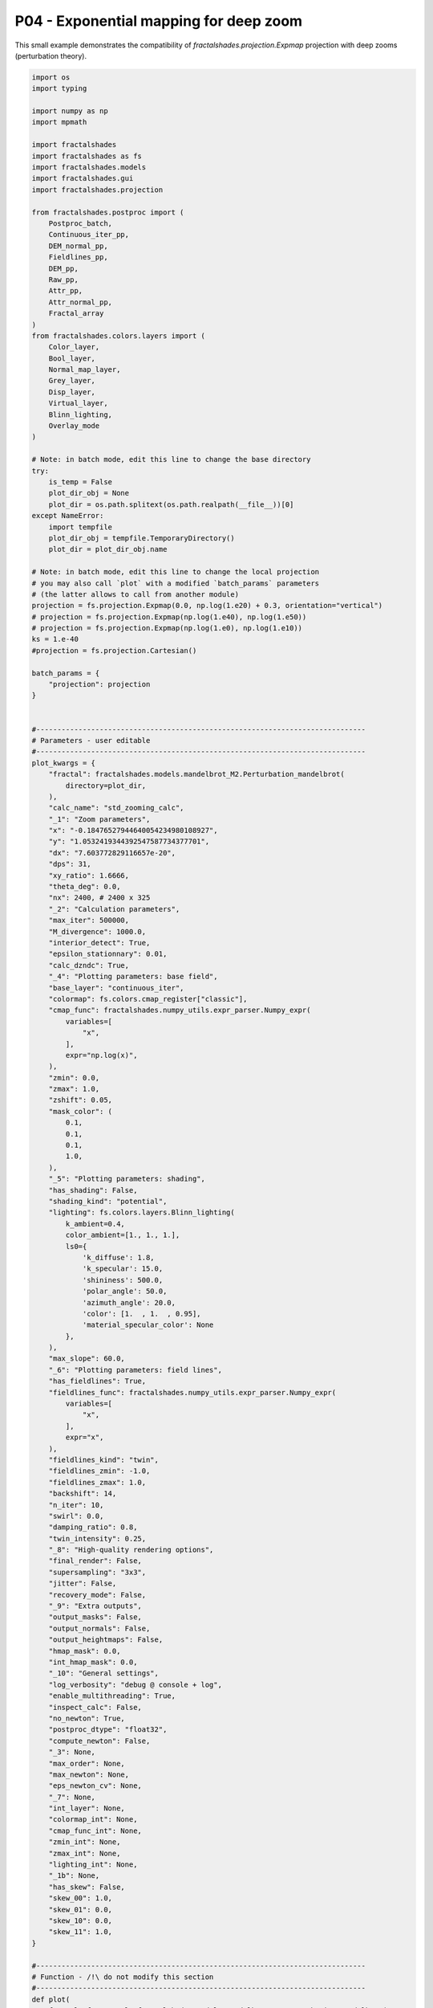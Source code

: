 
.. DO NOT EDIT.
.. THIS FILE WAS AUTOMATICALLY GENERATED BY SPHINX-GALLERY.
.. TO MAKE CHANGES, EDIT THE SOURCE PYTHON FILE:
.. "examples/projections/P04-deep_expmap.py"
.. LINE NUMBERS ARE GIVEN BELOW.

.. only:: html

    .. note::
        :class: sphx-glr-download-link-note

        :ref:`Go to the end <sphx_glr_download_examples_projections_P04-deep_expmap.py>`
        to download the full example code

.. rst-class:: sphx-glr-example-title

.. _sphx_glr_examples_projections_P04-deep_expmap.py:


=======================================
P04 - Exponential mapping for deep zoom
=======================================

This small example demonstrates the compatibility of
`fractalshades.projection.Expmap` projection 
with deep zooms (perturbation theory).

.. GENERATED FROM PYTHON SOURCE LINES 11-553



.. image-sg:: /examples/projections/images/sphx_glr_P04-deep_expmap_001.png
   :alt: P04 deep expmap
   :srcset: /examples/projections/images/sphx_glr_P04-deep_expmap_001.png
   :class: sphx-glr-single-img





.. code-block:: default


    import os
    import typing

    import numpy as np
    import mpmath

    import fractalshades
    import fractalshades as fs
    import fractalshades.models
    import fractalshades.gui
    import fractalshades.projection

    from fractalshades.postproc import (
        Postproc_batch,
        Continuous_iter_pp,
        DEM_normal_pp,
        Fieldlines_pp,
        DEM_pp,
        Raw_pp,
        Attr_pp,
        Attr_normal_pp,
        Fractal_array
    )
    from fractalshades.colors.layers import (
        Color_layer,
        Bool_layer,
        Normal_map_layer,
        Grey_layer,
        Disp_layer,
        Virtual_layer,
        Blinn_lighting,
        Overlay_mode
    )

    # Note: in batch mode, edit this line to change the base directory
    try:
        is_temp = False
        plot_dir_obj = None
        plot_dir = os.path.splitext(os.path.realpath(__file__))[0]
    except NameError:
        import tempfile
        plot_dir_obj = tempfile.TemporaryDirectory()
        plot_dir = plot_dir_obj.name

    # Note: in batch mode, edit this line to change the local projection
    # you may also call `plot` with a modified `batch_params` parameters
    # (the latter allows to call from another module)
    projection = fs.projection.Expmap(0.0, np.log(1.e20) + 0.3, orientation="vertical")
    # projection = fs.projection.Expmap(np.log(1.e40), np.log(1.e50))
    # projection = fs.projection.Expmap(np.log(1.e0), np.log(1.e10))
    ks = 1.e-40
    #projection = fs.projection.Cartesian()

    batch_params = {
        "projection": projection
    }


    #------------------------------------------------------------------------------
    # Parameters - user editable 
    #------------------------------------------------------------------------------
    plot_kwargs = {
        "fractal": fractalshades.models.mandelbrot_M2.Perturbation_mandelbrot(
            directory=plot_dir,
        ),
        "calc_name": "std_zooming_calc",
        "_1": "Zoom parameters",
        "x": "-0.18476527944640054234980108927",
        "y": "1.0532419344392547587734377701",
        "dx": "7.603772829116657e-20",
        "dps": 31,
        "xy_ratio": 1.6666,
        "theta_deg": 0.0,
        "nx": 2400, # 2400 x 325
        "_2": "Calculation parameters",
        "max_iter": 500000,
        "M_divergence": 1000.0,
        "interior_detect": True,
        "epsilon_stationnary": 0.01,
        "calc_dzndc": True,
        "_4": "Plotting parameters: base field",
        "base_layer": "continuous_iter",
        "colormap": fs.colors.cmap_register["classic"],
        "cmap_func": fractalshades.numpy_utils.expr_parser.Numpy_expr(
            variables=[
                "x",
            ],
            expr="np.log(x)",
        ),
        "zmin": 0.0,
        "zmax": 1.0,
        "zshift": 0.05,
        "mask_color": (
            0.1,
            0.1,
            0.1,
            1.0,
        ),
        "_5": "Plotting parameters: shading",
        "has_shading": False,
        "shading_kind": "potential",
        "lighting": fs.colors.layers.Blinn_lighting(
            k_ambient=0.4,
            color_ambient=[1., 1., 1.],
            ls0={
                'k_diffuse': 1.8,
                'k_specular': 15.0,
                'shininess': 500.0,
                'polar_angle': 50.0,
                'azimuth_angle': 20.0,
                'color': [1.  , 1.  , 0.95],
                'material_specular_color': None
            },
        ),
        "max_slope": 60.0,
        "_6": "Plotting parameters: field lines",
        "has_fieldlines": True,
        "fieldlines_func": fractalshades.numpy_utils.expr_parser.Numpy_expr(
            variables=[
                "x",
            ],
            expr="x",
        ),
        "fieldlines_kind": "twin",
        "fieldlines_zmin": -1.0,
        "fieldlines_zmax": 1.0,
        "backshift": 14,
        "n_iter": 10,
        "swirl": 0.0,
        "damping_ratio": 0.8,
        "twin_intensity": 0.25,
        "_8": "High-quality rendering options",
        "final_render": False,
        "supersampling": "3x3",
        "jitter": False,
        "recovery_mode": False,
        "_9": "Extra outputs",
        "output_masks": False,
        "output_normals": False,
        "output_heightmaps": False,
        "hmap_mask": 0.0,
        "int_hmap_mask": 0.0,
        "_10": "General settings",
        "log_verbosity": "debug @ console + log",
        "enable_multithreading": True,
        "inspect_calc": False,
        "no_newton": True,
        "postproc_dtype": "float32",
        "compute_newton": False,
        "_3": None,
        "max_order": None,
        "max_newton": None,
        "eps_newton_cv": None,
        "_7": None,
        "int_layer": None,
        "colormap_int": None,
        "cmap_func_int": None,
        "zmin_int": None,
        "zmax_int": None,
        "lighting_int": None,
        "_1b": None,
        "has_skew": False,
        "skew_00": 1.0,
        "skew_01": 0.0,
        "skew_10": 0.0,
        "skew_11": 1.0,
    }

    #------------------------------------------------------------------------------
    # Function - /!\ do not modify this section
    #------------------------------------------------------------------------------
    def plot(
        fractal: fs.Fractal= fractalshades.models.mandelbrot_M2.Perturbation_mandelbrot(
            directory=plot_dir,
        ),
        calc_name: str="std_zooming_calc",

        _1: fs.gui.collapsible_separator="Zoom parameters",
        x : mpmath.mpf = "0.0",
        y : mpmath.mpf = "0.0",
        dx : mpmath.mpf = "10.0",
        dps: int = 16,
        xy_ratio: float = 1.0,
        theta_deg: float = 0.0,
        nx: int = 600,

        _1b: fs.gui.collapsible_separator = None,
        has_skew: bool = False,
        skew_00: float = 1.0,
        skew_01: float = 0.0,
        skew_10: float = 0.0,
        skew_11: float = 1.0,

        _2: fs.gui.collapsible_separator="Calculation parameters",
        max_iter: int = 5000,
        M_divergence: float = 1000.,
        interior_detect: bool = True,
        epsilon_stationnary: float = 0.001,
        calc_dzndc: bool = True,

        _3: fs.gui.collapsible_separator = None,
        compute_newton: bool = False,
        max_order: int = None,
        max_newton: int = None,
        eps_newton_cv: float = None,

        _4: fs.gui.collapsible_separator="Plotting parameters: base field",
        base_layer: typing.Literal[
                 "continuous_iter",
                 "distance_estimation"
        ]="continuous_iter",

        colormap: fs.colors.Fractal_colormap=(
                fs.colors.cmap_register["classic"]
        ),
        cmap_func: fs.numpy_utils.Numpy_expr = (
                fs.numpy_utils.Numpy_expr("x", "np.log(x)")
        ),
        zmin: float = 0.0,
        zmax: float = 5.0,
        zshift: float = -1.0,
        mask_color: fs.colors.Color=(0.1, 0.1, 0.1, 1.0),

        _7: fs.gui.collapsible_separator= None,
        int_layer: typing.Literal[
            "attractivity", "order", "attr / order"
        ]= None,
        colormap_int: fs.colors.Fractal_colormap = None,
        cmap_func_int: fs.numpy_utils.Numpy_expr = None,
        zmin_int: float = None,
        zmax_int: float = None,

        _5: fs.gui.collapsible_separator = "Plotting parameters: shading",
        has_shading: bool = True,
        shading_kind: typing.Literal["potential"] = "potential", 
        lighting: Blinn_lighting = (
                fs.colors.lighting_register["glossy"]
        ),
        lighting_int: Blinn_lighting = None,
        max_slope: float = 60.,

        _6: fs.gui.collapsible_separator = "Plotting parameters: field lines",
        has_fieldlines: bool = False,
        fieldlines_func: fs.numpy_utils.Numpy_expr = (
                fs.numpy_utils.Numpy_expr("x", "x")
        ),
        fieldlines_kind: typing.Literal["overlay", "twin"] = "overlay",
        fieldlines_zmin: float = -1.0,
        fieldlines_zmax: float = 1.0,
        backshift: int = 3, 
        n_iter: int = 4,
        swirl: float = 0.,
        damping_ratio: float = 0.8,
        twin_intensity: float = 0.1,


        _8: fs.gui.collapsible_separator="High-quality rendering options",
        final_render: bool=False,
        supersampling: fs.core.supersampling_type = "None",
        jitter: bool = False,
        recovery_mode: bool = False,

        _9: fs.gui.collapsible_separator="Extra outputs",
        output_masks: bool = False,
        output_normals: bool = False,
        output_heightmaps: bool = False,
        hmap_mask: float = 0.,
        int_hmap_mask: float = 0.,

        _10: fs.gui.collapsible_separator="General settings",
        log_verbosity: typing.Literal[fs.log.verbosity_enum
                                      ] = "debug @ console + log",
        enable_multithreading: bool = True,
        inspect_calc: bool = False,
        no_newton: bool = False,
        postproc_dtype: typing.Literal["float32", "float64"] = "float32",
        batch_params=batch_params
    ):

        fs.settings.log_directory = os.path.join(fractal.directory, "log")
        fs.set_log_handlers(verbosity=log_verbosity)
        fs.settings.enable_multithreading = enable_multithreading
        fs.settings.inspect_calc = inspect_calc
        fs.settings.no_newton = no_newton
        fs.settings.postproc_dtype = postproc_dtype


        zoom_kwargs = {
            "x": x,
            "y": y,
            "dx": dx,
            "nx": nx,
            "xy_ratio": xy_ratio,
            "theta_deg": theta_deg,
            "has_skew": has_skew,
            "skew_00": skew_00,
            "skew_01": skew_01,
            "skew_10": skew_10,
            "skew_11": skew_11,
            "projection": batch_params.get(
                "projection", fs.projection.Cartesian()
            )
        }
        if fractal.implements_deepzoom:
            zoom_kwargs["precision"] = dps
        fractal.zoom(**zoom_kwargs)


        calc_std_div_kw = {
            "calc_name": calc_name,
            "subset": None,
            "max_iter": max_iter,
            "M_divergence": M_divergence,
    #        "BLA_eps": None # 1.e-6,
        }


        if fractal.implements_dzndc == "user":
            calc_std_div_kw["calc_dzndc"] = calc_dzndc

        if shading_kind == "Milnor":
            calc_std_div_kw["calc_d2zndc2"] = True

        if has_fieldlines:
            calc_orbit = (backshift > 0)
            calc_std_div_kw["calc_orbit"] = calc_orbit
            calc_std_div_kw["backshift"] = backshift

        if fractal.implements_interior_detection == "always":
            calc_std_div_kw["epsilon_stationnary"] = epsilon_stationnary
        elif fractal.implements_interior_detection == "user":
            calc_std_div_kw["interior_detect"] = interior_detect
            calc_std_div_kw["epsilon_stationnary"] = epsilon_stationnary

        fractal.calc_std_div(**calc_std_div_kw)


        # Run the calculation for the interior points - if wanted
        if compute_newton:
            interior = Fractal_array(
                    fractal, calc_name, "stop_reason", func= "x != 1"
            )
            fractal.newton_calc(
                calc_name="interior",
                subset=interior,
                known_orders=None,
                max_order=max_order,
                max_newton=max_newton,
                eps_newton_cv=eps_newton_cv,
            )


        pp = Postproc_batch(fractal, calc_name)

        if base_layer == "continuous_iter":
            pp.add_postproc(base_layer, Continuous_iter_pp())
            if output_heightmaps:
                pp.add_postproc("base_hmap", Continuous_iter_pp())

        elif base_layer == "distance_estimation":
            pp.add_postproc("continuous_iter", Continuous_iter_pp())
            pp.add_postproc(base_layer, DEM_pp())
            if output_heightmaps:
                pp.add_postproc("base_hmap", DEM_pp())

        if has_fieldlines:
            pp.add_postproc(
                "fieldlines",
                Fieldlines_pp(n_iter, swirl, damping_ratio)
            )
        else:
            fieldlines_kind = "None"

        pp.add_postproc("interior", Raw_pp("stop_reason", func="x != 1"))

        if compute_newton:
            pp_int = Postproc_batch(fractal, "interior")
            if int_layer == "attractivity":
                pp_int.add_postproc(int_layer, Attr_pp())
                if output_heightmaps:
                    pp_int.add_postproc("interior_hmap", Attr_pp())
            elif int_layer == "order":
                pp_int.add_postproc(int_layer, Raw_pp("order"))
                if output_heightmaps:
                    pp_int.add_postproc("interior_hmap", Raw_pp("order"))
            elif int_layer == "attr / order":
                pp_int.add_postproc(int_layer, Attr_pp(scale_by_order=True))
                if output_heightmaps:
                    pp_int.add_postproc(
                        "interior_hmap", Attr_pp(scale_by_order=True)
                    )

            # Set of unknown points
            pp_int.add_postproc(
                "unknown", Raw_pp("stop_reason", func="x == 0")
            )
            pps = [pp, pp_int]
        else:
            pps = pp

        if has_shading:
            pp.add_postproc("DEM_map", DEM_normal_pp(kind=shading_kind))
            if compute_newton:
                pp_int.add_postproc("attr_map", Attr_normal_pp())

        plotter = fs.Fractal_plotter(
            pps,
            final_render=final_render,
            supersampling=supersampling,
            jitter=jitter,
            recovery_mode=recovery_mode
        )

        # The mask values & curves for heighmaps
        r1 =  min(hmap_mask, 0.)
        r2 =  max(hmap_mask, 1.)
        dr = r2 - r1
        hmap_curve = lambda x : (np.clip(x, 0., 1.) - r1) / dr 

        r1 =  min(int_hmap_mask, 0.)
        r2 =  max(int_hmap_mask, 1.)
        dr = r2 - r1
        int_hmap_curve = lambda x : (np.clip(x, 0., 1.) - r1) / dr 


        # The layers
        plotter.add_layer(Bool_layer("interior", output=output_masks))

        if compute_newton:
            plotter.add_layer(Bool_layer("unknown", output=output_masks))

        if fieldlines_kind == "twin":
            plotter.add_layer(Virtual_layer(
                    "fieldlines", func=fieldlines_func, output=False
            ))
        elif fieldlines_kind == "overlay":
            plotter.add_layer(Grey_layer(
                    "fieldlines", func=fieldlines_func,
                    probes_z=[fieldlines_zmin, fieldlines_zmax],
                    output=False
            ))

        if has_shading:
            plotter.add_layer(Normal_map_layer(
                "DEM_map", max_slope=max_slope, output=output_normals
            ))
            plotter["DEM_map"].set_mask(plotter["interior"])
            if compute_newton:
                plotter.add_layer(Normal_map_layer(
                    "attr_map", max_slope=90, output=output_normals
                ))

        if base_layer != 'continuous_iter':
            plotter.add_layer(
                Virtual_layer("continuous_iter", func=None, output=False)
            )

        plotter.add_layer(Color_layer(
                base_layer,
                func=cmap_func,
                colormap=colormap,
                probes_z=[zmin + zshift, zmax + zshift],
                output=True)
        )
        if output_heightmaps:
            plotter.add_layer(Disp_layer(
                    "base_hmap",
                    func=cmap_func,
                    curve=hmap_curve,
                    probes_z=[zmin + zshift, zmax + zshift],
                    output=True
            ))


        if compute_newton:
            plotter.add_layer(Color_layer(
                int_layer,
                func=cmap_func_int,
                colormap=colormap_int,
                probes_z=[zmin_int, zmax_int],
                output=False))
            plotter[int_layer].set_mask(plotter["unknown"],
                                        mask_color=mask_color)
            if output_heightmaps:
                plotter.add_layer(Disp_layer(
                        "interior_hmap",
                        func=cmap_func,
                        curve=int_hmap_curve,
                        probes_z=[zmin_int, zmax_int],
                        output=True
                ))
                plotter["interior_hmap"].set_mask(
                    plotter["unknown"],
                    mask_color=(int_hmap_mask,)
                )

        if fieldlines_kind == "twin":
            plotter[base_layer].set_twin_field(
                    plotter["fieldlines"], twin_intensity
            )
        elif fieldlines_kind == "overlay":
            overlay_mode = Overlay_mode("tint_or_shade", pegtop=1.0)
            plotter[base_layer].overlay(plotter["fieldlines"], overlay_mode)

        if has_shading:
            plotter[base_layer].shade(plotter["DEM_map"], lighting)
            if compute_newton:
                plotter[int_layer].shade(plotter["attr_map"], lighting_int)
                plotter["attr_map"].set_mask(plotter["unknown"],
                                             mask_color=(0., 0., 0., 0.))

        if compute_newton:
            # Overlay : alpha composite with "interior" layer ie, where it is not
            # masked, we take the value of the "attr" layer
            overlay_mode = Overlay_mode(
                    "alpha_composite",
                    alpha_mask=plotter["interior"],
                    inverse_mask=True
            )
            plotter[base_layer].overlay(plotter[int_layer], overlay_mode=overlay_mode)
        else:
            plotter[base_layer].set_mask(
                plotter["interior"], mask_color=mask_color
            )

        if output_heightmaps:
            plotter["base_hmap"].set_mask(
                plotter["interior"], mask_color=(hmap_mask,)
            )

        plotter.plot()




    if __name__ == "__main__":
        try:
            fs.utils.exec_no_output(plot, **plot_kwargs, batch_params=batch_params)
        finally:
            if plot_dir_obj is not None:
                plot_dir_obj.cleanup()


.. rst-class:: sphx-glr-timing

   **Total running time of the script:** ( 0 minutes  6.725 seconds)


.. _sphx_glr_download_examples_projections_P04-deep_expmap.py:

.. only:: html

  .. container:: sphx-glr-footer sphx-glr-footer-example




    .. container:: sphx-glr-download sphx-glr-download-python

      :download:`Download Python source code: P04-deep_expmap.py <P04-deep_expmap.py>`

    .. container:: sphx-glr-download sphx-glr-download-jupyter

      :download:`Download Jupyter notebook: P04-deep_expmap.ipynb <P04-deep_expmap.ipynb>`


.. only:: html

 .. rst-class:: sphx-glr-signature

    `Gallery generated by Sphinx-Gallery <https://sphinx-gallery.github.io>`_
